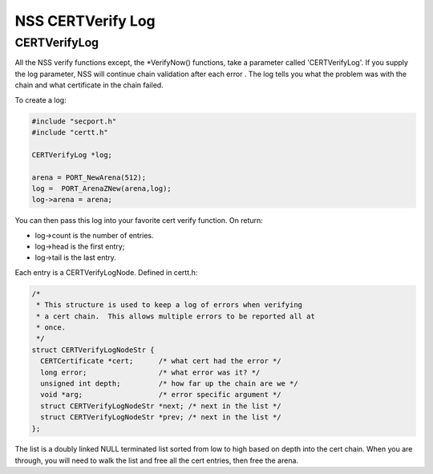 .. _Mozilla_Projects_NSS_CERTVerify_Log:

==================
NSS CERTVerify Log
==================
.. _CERTVerifyLog:

CERTVerifyLog
~~~~~~~~~~~~~

All the NSS verify functions except, the \*VerifyNow() functions, take a
parameter called 'CERTVerifyLog'. If you supply the log parameter, NSS
will continue chain validation after each error . The log tells you what
the problem was with the chain and what certificate in the chain failed.

To create a log:

.. code:: eval

   #include "secport.h"
   #include "certt.h"

   CERTVerifyLog *log;

   arena = PORT_NewArena(512);
   log =  PORT_ArenaZNew(arena,log);
   log->arena = arena;

You can then pass this log into your favorite cert verify function. On
return:

-  log->count is the number of entries.
-  log->head is the first entry;
-  log->tail is the last entry.

Each entry is a CERTVerifyLogNode. Defined in certt.h:

.. code:: eval

   /*
    * This structure is used to keep a log of errors when verifying
    * a cert chain.  This allows multiple errors to be reported all at
    * once.
    */
   struct CERTVerifyLogNodeStr {
     CERTCertificate *cert;      /* what cert had the error */
     long error;                 /* what error was it? */
     unsigned int depth;         /* how far up the chain are we */
     void *arg;                  /* error specific argument */
     struct CERTVerifyLogNodeStr *next; /* next in the list */
     struct CERTVerifyLogNodeStr *prev; /* next in the list */
   };

The list is a doubly linked NULL terminated list sorted from low to high
based on depth into the cert chain. When you are through, you will need
to walk the list and free all the cert entries, then free the arena.